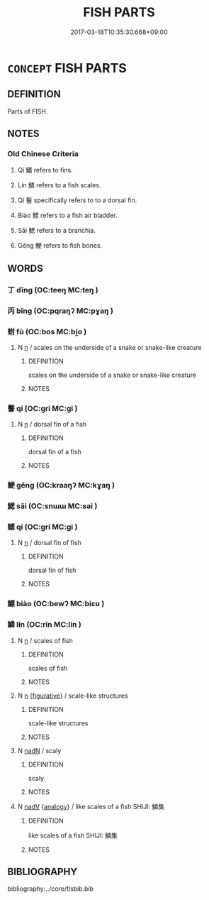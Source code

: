 # -*- mode: mandoku-tls-view -*-
#+TITLE: FISH PARTS
#+DATE: 2017-03-18T10:35:30.668+09:00        
#+STARTUP: content
* =CONCEPT= FISH PARTS
:PROPERTIES:
:CUSTOM_ID: uuid-285d2eb0-8df0-4566-9d75-5318c6cfd492
:TR_ZH: 魚部分
:END:
** DEFINITION

Parts of FISH.

** NOTES

*** Old Chinese Criteria
1. Qí 鰭 refers to fins.

2. Lín 鱗 refers to a fish scales.

3. Qí 鬐 specifically refers to to a dorsal fin.

4. Biào 鰾 refers to a fish air bladder.

5. Sāi 鰓 refers to a branchia.

6. Gěng 鯁 refers to fish bones.

** WORDS
   :PROPERTIES:
   :VISIBILITY: children
   :END:
*** 丁 dīng (OC:teeŋ MC:teŋ )
:PROPERTIES:
:CUSTOM_ID: uuid-2966521c-8ef6-44f6-beee-c1f321bf32fa
:Char+: 丁(1,1/2) 
:GY_IDS+: uuid-a8e9760d-0c50-49ef-980f-47133fdf5574
:PY+: dīng     
:OC+: teeŋ     
:MC+: teŋ     
:END: 
*** 丙 bǐng (OC:pqraŋʔ MC:pɣaŋ )
:PROPERTIES:
:CUSTOM_ID: uuid-ac89131f-3c72-44e0-87a9-1ced3e9e2b93
:Char+: 丙(1,4/5) 
:GY_IDS+: uuid-23395c1a-6666-4103-ba6f-2d321d1b7247
:PY+: bǐng     
:OC+: pqraŋʔ     
:MC+: pɣaŋ     
:END: 
*** 蚹 fù (OC:bos MC:bi̯o )
:PROPERTIES:
:CUSTOM_ID: uuid-08ede606-3c9c-4b5b-b779-45571d83a8c5
:Char+: 蚹(142,5/11) 
:GY_IDS+: uuid-54ba433c-ef4c-44d7-a851-144864fe1230
:PY+: fù     
:OC+: bos     
:MC+: bi̯o     
:END: 
**** N [[tls:syn-func::#uuid-8717712d-14a4-4ae2-be7a-6e18e61d929b][n]] / scales on the underside of a snake or snake-like creature
:PROPERTIES:
:CUSTOM_ID: uuid-563ac9a8-1111-4693-9344-74e6d11aa19b
:END:
****** DEFINITION

scales on the underside of a snake or snake-like creature

****** NOTES

*** 鬐 qí (OC:ɡri MC:gi )
:PROPERTIES:
:CUSTOM_ID: uuid-3c61fc72-a68d-4505-99cd-00aa94b5d3d3
:Char+: 鬐(190,10/20) 
:GY_IDS+: uuid-4833eaa8-d3ed-4c28-abf2-5ce4027c0628
:PY+: qí     
:OC+: ɡri     
:MC+: gi     
:END: 
**** N [[tls:syn-func::#uuid-8717712d-14a4-4ae2-be7a-6e18e61d929b][n]] / dorsal fin of a fish
:PROPERTIES:
:CUSTOM_ID: uuid-2e40c4e0-4073-46d2-b3e4-205f99b65dea
:END:
****** DEFINITION

dorsal fin of a fish

****** NOTES

*** 鯁 gěng (OC:kraaŋʔ MC:kɣaŋ )
:PROPERTIES:
:CUSTOM_ID: uuid-aad0bf49-39a9-4fee-b48b-022f6347e006
:Char+: 鯁(195,7/18) 
:GY_IDS+: uuid-26322700-3a7e-4396-a2d4-431f3d05c56d
:PY+: gěng     
:OC+: kraaŋʔ     
:MC+: kɣaŋ     
:END: 
*** 鰓 sāi (OC:snɯɯ MC:səi )
:PROPERTIES:
:CUSTOM_ID: uuid-cb81d61b-e29a-4804-850e-c14fa6bff18d
:Char+: 鰓(195,9/20) 
:GY_IDS+: uuid-18145fb4-ddd6-4e49-82da-5bbbeb907c83
:PY+: sāi     
:OC+: snɯɯ     
:MC+: səi     
:END: 
*** 鰭 qí (OC:ɡri MC:gi )
:PROPERTIES:
:CUSTOM_ID: uuid-ef9279fb-954f-405c-9f97-fee3f2a6ac87
:Char+: 鰭(195,10/21) 
:GY_IDS+: uuid-a5f007a5-f082-4d51-9697-b88eda09f1cb
:PY+: qí     
:OC+: ɡri     
:MC+: gi     
:END: 
**** N [[tls:syn-func::#uuid-8717712d-14a4-4ae2-be7a-6e18e61d929b][n]] / dorsal fin of fish
:PROPERTIES:
:CUSTOM_ID: uuid-c096b3c3-c563-450c-a5be-850fb9346557
:END:
****** DEFINITION

dorsal fin of fish

****** NOTES

*** 鰾 biào (OC:bewʔ MC:biɛu )
:PROPERTIES:
:CUSTOM_ID: uuid-911786b7-f8a3-4af2-b6ee-20a53ebaa02f
:Char+: 鰾(195,11/22) 
:GY_IDS+: uuid-8d7003ad-2740-4b64-8dc9-44a5df242056
:PY+: biào     
:OC+: bewʔ     
:MC+: biɛu     
:END: 
*** 鱗 lín (OC:rin MC:lin )
:PROPERTIES:
:CUSTOM_ID: uuid-663b9486-a5be-4537-a3f8-14ebfd3fdbbb
:Char+: 鱗(195,12/23) 
:GY_IDS+: uuid-120a1130-e3e9-4241-bf46-cb9dd7c37707
:PY+: lín     
:OC+: rin     
:MC+: lin     
:END: 
**** N [[tls:syn-func::#uuid-8717712d-14a4-4ae2-be7a-6e18e61d929b][n]] / scales of fish
:PROPERTIES:
:CUSTOM_ID: uuid-95cbe9b1-43dc-41fb-91c3-4391c414b97c
:END:
****** DEFINITION

scales of fish

****** NOTES

**** N [[tls:syn-func::#uuid-8717712d-14a4-4ae2-be7a-6e18e61d929b][n]] {[[tls:sem-feat::#uuid-2e48851c-928e-40f0-ae0d-2bf3eafeaa17][figurative]]} / scale-like structures
:PROPERTIES:
:CUSTOM_ID: uuid-fbc8f757-969a-4ca2-a929-28552cf60a7d
:END:
****** DEFINITION

scale-like structures

****** NOTES

**** N [[tls:syn-func::#uuid-516d3836-3a0b-4fbc-b996-071cc48ba53d][nadN]] / scaly
:PROPERTIES:
:CUSTOM_ID: uuid-c6e8248d-ab7b-4d76-a69f-bd01a00b133d
:WARRING-STATES-CURRENCY: 3
:END:
****** DEFINITION

scaly

****** NOTES

**** N [[tls:syn-func::#uuid-91666c59-4a69-460f-8cd3-9ddbff370ae5][nadV]] {[[tls:sem-feat::#uuid-bedce81f-bac5-4537-8e1f-191c7ff90bdb][analogy]]} / like scales of a fish SHIJI: 鱗集
:PROPERTIES:
:CUSTOM_ID: uuid-933c8373-1ad8-4aa2-bd27-9f253f8a9250
:END:
****** DEFINITION

like scales of a fish SHIJI: 鱗集

****** NOTES

** BIBLIOGRAPHY
bibliography:../core/tlsbib.bib
